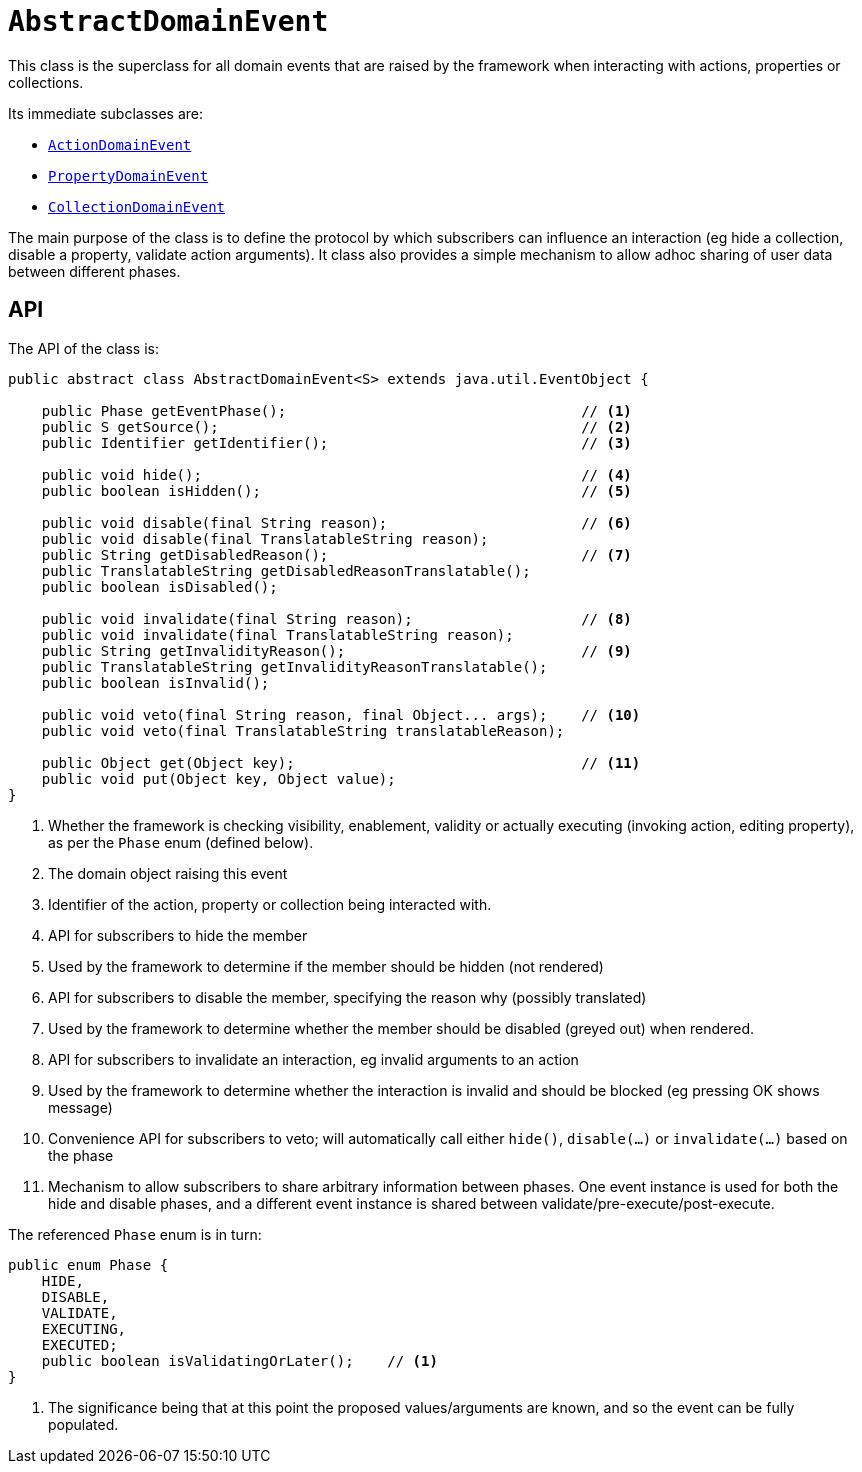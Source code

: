 [[_rgcms_classes_domainevent_AbstractDomainEvent]]
= `AbstractDomainEvent`
:Notice: Licensed to the Apache Software Foundation (ASF) under one or more contributor license agreements. See the NOTICE file distributed with this work for additional information regarding copyright ownership. The ASF licenses this file to you under the Apache License, Version 2.0 (the "License"); you may not use this file except in compliance with the License. You may obtain a copy of the License at. http://www.apache.org/licenses/LICENSE-2.0 . Unless required by applicable law or agreed to in writing, software distributed under the License is distributed on an "AS IS" BASIS, WITHOUT WARRANTIES OR  CONDITIONS OF ANY KIND, either express or implied. See the License for the specific language governing permissions and limitations under the License.
:_basedir: ../../
:_imagesdir: images/


This class is the superclass for all domain events that are raised by the framework when interacting with actions,
properties or collections.

Its immediate subclasses are:

* xref:../rgcms/rgcms.adoc#_rgcms_classes_domainevent_ActionDomainEvent[`ActionDomainEvent`]

* xref:../rgcms/rgcms.adoc#_rgcms_classes_domainevent_PropertyDomainEvent[`PropertyDomainEvent`]

* xref:../rgcms/rgcms.adoc#_rgcms_classes_domainevent_CollectionDomainEvent[`CollectionDomainEvent`]

The main purpose of the class is to define the protocol by which subscribers can influence an interaction (eg hide a
collection, disable a property, validate action arguments).  It class also provides a simple mechanism to allow
adhoc sharing of user data between different phases.

== API

The API of the class is:

[source,java]
----
public abstract class AbstractDomainEvent<S> extends java.util.EventObject {

    public Phase getEventPhase();                                   // <1>
    public S getSource();                                           // <2>
    public Identifier getIdentifier();                              // <3>

    public void hide();                                             // <4>
    public boolean isHidden();                                      // <5>

    public void disable(final String reason);                       // <6>
    public void disable(final TranslatableString reason);
    public String getDisabledReason();                              // <7>
    public TranslatableString getDisabledReasonTranslatable();
    public boolean isDisabled();

    public void invalidate(final String reason);                    // <8>
    public void invalidate(final TranslatableString reason);
    public String getInvalidityReason();                            // <9>
    public TranslatableString getInvalidityReasonTranslatable();
    public boolean isInvalid();

    public void veto(final String reason, final Object... args);    // <10>
    public void veto(final TranslatableString translatableReason);

    public Object get(Object key);                                  // <11>
    public void put(Object key, Object value);
}
----
<1> Whether the framework is checking visibility, enablement, validity or actually executing
(invoking action, editing property), as per the `Phase` enum (defined below).
<2> The domain object raising this event
<3> Identifier of the action, property or collection being interacted with.
<4> API for subscribers to hide the member
<5> Used by the framework to determine if the member should be hidden (not rendered)
<6> API for subscribers to disable the member, specifying the reason why (possibly translated)
<7> Used by the framework to determine whether the member should be disabled (greyed out) when rendered.
<8> API for subscribers to invalidate an interaction, eg invalid arguments to an action
<9> Used by the framework to determine whether the interaction is invalid and should be blocked (eg pressing OK shows
message)
<10> Convenience API for subscribers to veto; will automatically call either `hide()`, `disable(...)` or
`invalidate(...)` based on the phase
<11> Mechanism to allow subscribers to share arbitrary information between phases.  One event instance is used for both
the hide and disable phases, and a different event instance is shared between validate/pre-execute/post-execute.

The referenced `Phase` enum is in turn:

[source,java]
----
public enum Phase {
    HIDE,
    DISABLE,
    VALIDATE,
    EXECUTING,
    EXECUTED;
    public boolean isValidatingOrLater();    // <1>
}
----
<1> The significance being that at this point the proposed values/arguments are known, and so the event can be fully
populated.
